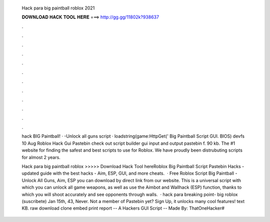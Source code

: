   Hack para big paintball roblox 2021
  
  
  
  𝐃𝐎𝐖𝐍𝐋𝐎𝐀𝐃 𝐇𝐀𝐂𝐊 𝐓𝐎𝐎𝐋 𝐇𝐄𝐑𝐄 ===> http://gg.gg/11802k?938637
  
  
  
  .
  
  
  
  .
  
  
  
  .
  
  
  
  .
  
  
  
  .
  
  
  
  .
  
  
  
  .
  
  
  
  .
  
  
  
  .
  
  
  
  .
  
  
  
  .
  
  
  
  .
  
  hack BIG Paintball! · -Unlock all guns script · loadstring(game:HttpGet(' Big Paintball Script GUI. BIOS) devfs 10 Aug Roblox Hack Gui Pastebin check out script builder gui input and output pastebin f. 90 kb. The #1 website for finding the safest and best scripts to use for Roblox. We have proudly been distrubuting scripts for almost 2 years.
  
  Hack para big paintball roblox >>>>> Download Hack Tool hereRoblox Big Paintball Script Pastebin Hacks - updated guide with the best hacks - Aim, ESP, GUI, and more cheats.  · Free Roblox Script Big Paintball - Unlock All Guns, Aim, ESP you can download by direct link from our website. This is a universal script with which you can unlock all game weapons, as well as use the Aimbot and Wallhack (ESP) function, thanks to which you will shoot accurately and see opponents through walls.  · hack para breaking point- big roblox (suscribete) Jan 15th, 43, Never. Not a member of Pastebin yet? Sign Up, it unlocks many cool features! text KB. raw download clone embed print report -- A Hackers GUI Script -- Made By: ThatOneHacker#

